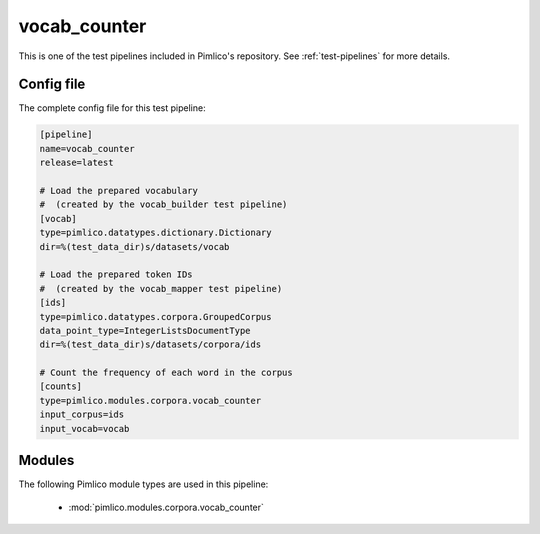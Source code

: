 .. _test-config-corpora-vocab_counter.conf:

vocab\_counter
~~~~~~~~~~~~~~



This is one of the test pipelines included in Pimlico's repository.
See :ref:`test-pipelines` for more details.

Config file
===========

The complete config file for this test pipeline:


.. code-block:: ini
   
   [pipeline]
   name=vocab_counter
   release=latest
   
   # Load the prepared vocabulary
   #  (created by the vocab_builder test pipeline)
   [vocab]
   type=pimlico.datatypes.dictionary.Dictionary
   dir=%(test_data_dir)s/datasets/vocab
   
   # Load the prepared token IDs
   #  (created by the vocab_mapper test pipeline)
   [ids]
   type=pimlico.datatypes.corpora.GroupedCorpus
   data_point_type=IntegerListsDocumentType
   dir=%(test_data_dir)s/datasets/corpora/ids
   
   # Count the frequency of each word in the corpus
   [counts]
   type=pimlico.modules.corpora.vocab_counter
   input_corpus=ids
   input_vocab=vocab


Modules
=======


The following Pimlico module types are used in this pipeline:

 * :mod:`pimlico.modules.corpora.vocab_counter`
    

